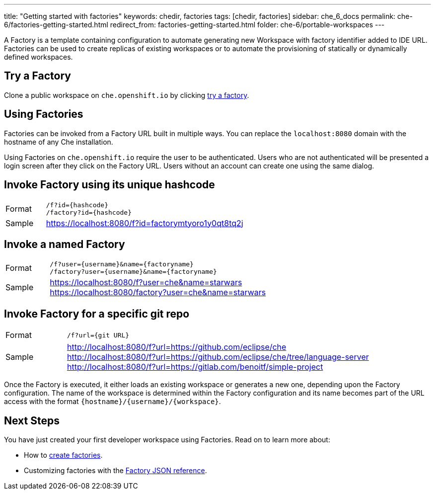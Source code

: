 ---
title: "Getting started with factories"
keywords: chedir, factories
tags: [chedir, factories]
sidebar: che_6_docs
permalink: che-6/factories-getting-started.html
redirect_from: factories-getting-started.html
folder: che-6/portable-workspaces
---


A Factory is a template containing configuration to automate generating new Workspace with factory identifier added to IDE URL. Factories can be used to create replicas of existing workspaces or to automate the provisioning of statically or dynamically defined workspaces.

[id="try-a-factory"]
== Try a Factory

Clone a public workspace on `che.openshift.io` by clicking https://che.openshift.io/f?id=factorymtyoro1y0qt8tq2[try a factory].

[id="using-factories"]
== Using Factories

Factories can be invoked from a Factory URL built in multiple ways. You can replace the `localhost:8080` domain with the hostname of any Che installation.

Using Factories on `che.openshift.io` require the user to be authenticated. Users who are not authenticated will be presented a login screen after they click on the Factory URL. Users without an account can create one using the same dialog.

[id="invoke-factory-using-its-unique-hashcode"]
== Invoke Factory using its unique hashcode

[cols="1,5"]
|===
|Format | `/f?id={hashcode}` +
 `/factory?id={hashcode}`
|Sample |  https://localhost:8080/f?id=factorymtyoro1y0qt8tq2j
|===

[id="invoke-a-named-factory"]
== Invoke a named Factory

[cols="1,5"]
|===
|Format | `/f?user={username}&name={factoryname}` +
 `/factory?user={username}&name={factoryname}`
|Sample | https://localhost:8080/f?user=che&name=starwars +
 https://localhost:8080/factory?user=che&name=starwars
|===


[id="invoke-factory-for-a-specific-git-repo"]
== Invoke Factory for a specific git repo

[cols="1,5"]
|===
|Format | `/f?url={git URL}`
|Sample | http://localhost:8080/f?url=https://github.com/eclipse/che +
 http://localhost:8080/f?url=https://github.com/eclipse/che/tree/language-server +
 http://localhost:8080/f?url=https://gitlab.com/benoitf/simple-project
|===

Once the Factory is executed, it either loads an existing workspace or generates a new one, depending upon the Factory configuration. The name of the workspace is determined within the Factory configuration and its name becomes part of the URL access with the format `{hostname}/{username}/{workspace}`.

[id="next-steps"]
== Next Steps

You have just created your first developer workspace using Factories. Read on to learn more about:

* How to link:creating-factories.html[create factories].
* Customizing factories with the link:factories_json_reference.html[Factory JSON reference].
